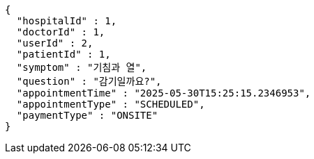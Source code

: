 [source,json,options="nowrap"]
----
{
  "hospitalId" : 1,
  "doctorId" : 1,
  "userId" : 2,
  "patientId" : 1,
  "symptom" : "기침과 열",
  "question" : "감기일까요?",
  "appointmentTime" : "2025-05-30T15:25:15.2346953",
  "appointmentType" : "SCHEDULED",
  "paymentType" : "ONSITE"
}
----